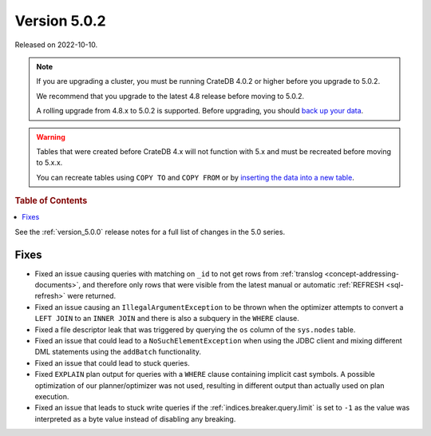 .. _version_5.0.2:

=============
Version 5.0.2
=============

Released on 2022-10-10.

.. NOTE::

    If you are upgrading a cluster, you must be running CrateDB 4.0.2 or higher
    before you upgrade to 5.0.2.

    We recommend that you upgrade to the latest 4.8 release before moving to
    5.0.2.

    A rolling upgrade from 4.8.x to 5.0.2 is supported.
    Before upgrading, you should `back up your data`_.

.. WARNING::

    Tables that were created before CrateDB 4.x will not function with 5.x
    and must be recreated before moving to 5.x.x.

    You can recreate tables using ``COPY TO`` and ``COPY FROM`` or by
    `inserting the data into a new table`_.

.. _back up your data: https://cratedb.com/docs/crate/reference/en/latest/admin/snapshots.html
.. _inserting the data into a new table: https://cratedb.com/docs/crate/reference/en/latest/admin/system-information.html#tables-need-to-be-recreated



.. rubric:: Table of Contents

.. contents::
   :local:

See the :ref:`version_5.0.0` release notes for a full list of changes in the
5.0 series.

Fixes
=====

- Fixed an issue causing queries with matching on ``_id`` to not get rows
  from :ref:`translog <concept-addressing-documents>`, and therefore only
  rows that were visible from the latest manual or automatic
  :ref:`REFRESH <sql-refresh>` were returned.

- Fixed an issue causing an ``IllegalArgumentException`` to be thrown when the
  optimizer attempts to convert a ``LEFT JOIN`` to an ``INNER JOIN`` and there
  is also a subquery in the ``WHERE`` clause.

- Fixed a file descriptor leak that was triggered by querying the ``os`` column
  of the ``sys.nodes`` table.

- Fixed an issue that could lead to a ``NoSuchElementException`` when using the
  JDBC client and mixing different DML statements using the ``addBatch``
  functionality.

- Fixed an issue that could lead to stuck queries.

- Fixed ``EXPLAIN`` plan output for queries with a ``WHERE`` clause containing
  implicit cast symbols. A possible optimization of our planner/optimizer was
  not used, resulting in different output than actually used on plan execution.

- Fixed an issue that leads to stuck write queries if the
  :ref:`indices.breaker.query.limit` is set to ``-1`` as the value was
  interpreted as a byte value instead of disabling any breaking.
